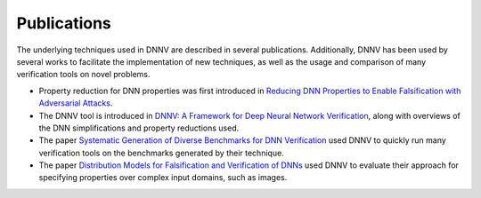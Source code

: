 Publications
============

The underlying techniques used in DNNV are described in several publications.
Additionally, DNNV has been used by several works to facilitate the
implementation of new techniques, as well as the usage and comparison of
many verification tools on novel problems.

* Property reduction for DNN properties was first introduced in 
  `Reducing DNN Properties to Enable Falsification with Adversarial Attacks`_.

* The DNNV tool is introduced in 
  `DNNV: A Framework for Deep Neural Network Verification`_, 
  along with overviews of the DNN simplifications and property reductions used.

* The paper `Systematic Generation of Diverse Benchmarks for DNN Verification`_ 
  used DNNV to quickly run many verification tools on the benchmarks generated by 
  their technique.

* The paper `Distribution Models for Falsification and Verification of DNNs`_
  used DNNV to evaluate their approach for specifying properties over complex
  input domains, such as images.


.. _Distribution Models for Falsification and Verification of DNNs: https://davidshriver.me/files/publications/ASE21-DFV.pdf
.. _`DNNV: A Framework for Deep Neural Network Verification`: https://doi.org/10.1007/978-3-030-81685-8_6
.. _Reducing DNN Properties to Enable Falsification with Adversarial Attacks: https://doi.org/10.1109/ICSE43902.2021.00036
.. _Systematic Generation of Diverse Benchmarks for DNN Verification: https://doi.org/10.1007/978-3-030-53288-8_5